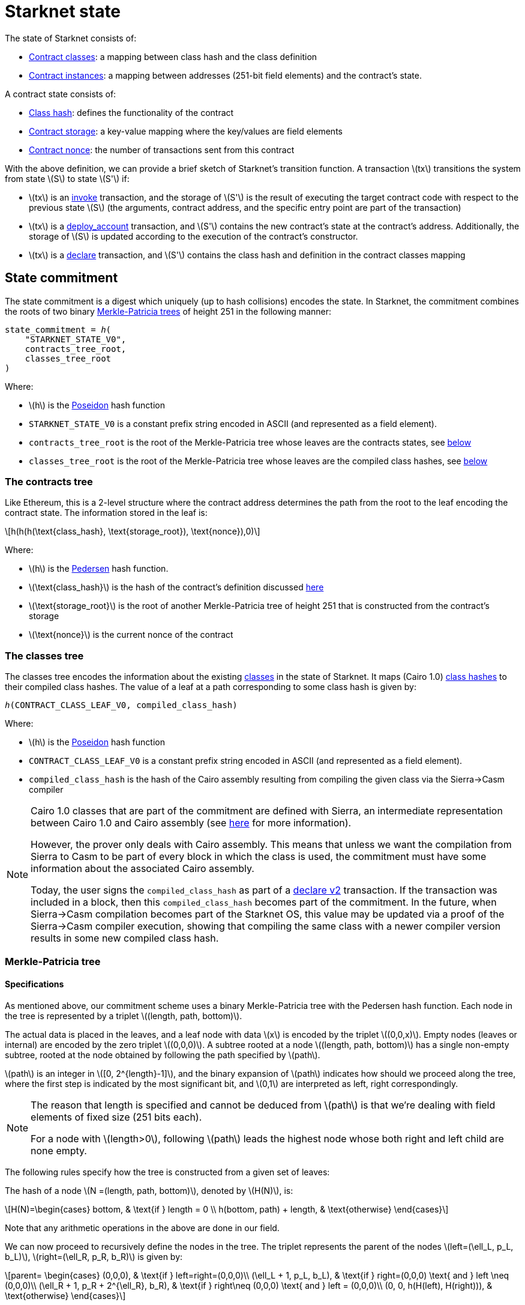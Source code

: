 [id="starknet_state"]
= Starknet state

:stem: latexmath

The state of Starknet consists of:

* xref:architecture_and_concepts:Smart_Contracts/contract-classes.adoc[Contract classes]: a mapping
between class hash and the class definition
* xref:architecture_and_concepts:Smart_Contracts/contract-classes.adoc[Contract instances]: a mapping between addresses (251-bit field elements) and the contract's state.

A contract state consists of:

* xref:Smart_Contracts/class-hash.adoc[Class hash]: defines the functionality of the contract
* xref:Smart_Contracts/contract-storage.adoc[Contract storage]: a key-value mapping where the key/values are field elements
* xref:Accounts/approach.adoc#replay_protection[Contract nonce]: the number of transactions sent from this contract

With the above definition, we can provide a brief sketch of Starknet's transition function. A transaction stem:[$tx$] transitions the system from state stem:[$S$] to state stem:[$S'$] if:

* stem:[$tx$] is an xref:Network_Architecture/Blocks/transactions.adoc#invoke_transaction[invoke] transaction, and the storage of stem:[$S'$] is the result of executing the target contract code with respect to the previous state stem:[$S$] (the arguments,
contract
address, and the specific entry point are part of the transaction)
* stem:[$tx$] is a xref:Network_Architecture/Blocks/transactions.adoc#deploy_account_transaction[deploy_account] transaction, and stem:[$S'$] contains the new contract's state at the contract's address. Additionally, the storage of stem:[$S$] is updated
according to the execution of the contract's constructor.
* stem:[$tx$] is a xref:Network_Architecture/Blocks/transactions.adoc#declare-transaction[declare] transaction, and stem:[$S'$] contains the class hash and definition in the contract classes mapping

[id="state_commitment"]
== State commitment

The state commitment is a digest which uniquely (up to hash collisions) encodes the state.
In Starknet, the commitment combines the roots of two binary xref:#merkle_patricia_tree[Merkle-Patricia trees] of height 251 in the following manner:

[source,cairo]
----
state_commitment = ℎ(
    "STARKNET_STATE_V0",
    contracts_tree_root,
    classes_tree_root
)
----

Where:

* stem:[$h$] is the xref:Cryptography/hash-functions.adoc#poseidon_hash[Poseidon] hash
function
* `STARKNET_STATE_V0` is a constant prefix string encoded in ASCII (and represented as a field element).
* `contracts_tree_root` is the root of the Merkle-Patricia tree whose leaves are the contracts states, see xref:#contracts_tree[below]
* `classes_tree_root` is the root of the Merkle-Patricia tree whose leaves are the compiled class hashes, see xref:#classes_tree[below]

[id="contracts_tree"]
=== The contracts tree

Like Ethereum, this is a 2-level structure where the contract address determines the path from the root to the leaf encoding the contract state. The information stored in the leaf is:

[stem]
++++
h(h(h(\text{class_hash}, \text{storage_root}), \text{nonce}),0)
++++

Where:

* stem:[$h$] is the xref:../Cryptography/hash-functions.adoc#pedersen_hash[Pedersen] hash function.
* stem:[$\text{class_hash}$] is the hash of the contract's definition discussed xref:../Smart_Contracts/class-hash.adoc[here]
* stem:[$\text{storage_root}$] is the root of another Merkle-Patricia tree of height 251 that is constructed from the contract's storage
* stem:[$\text{nonce}$] is the current nonce of the contract

[id="classes_tree"]
=== The classes tree

The classes tree encodes the information about the existing
xref:../Smart_Contracts/contract-classes.adoc[classes] in the state of Starknet. It maps (Cairo 1.0) xref:Smart_Contracts/class-hash.adoc#cairo1_class[class hashes] to their
compiled class hashes. The value of a leaf at a path corresponding to some class hash is given by:


[source,cairo]
----
ℎ(CONTRACT_CLASS_LEAF_V0, compiled_class_hash)
----

Where:

* stem:[$h$] is the xref:../Cryptography/hash-functions.adoc#poseidon_hash[Poseidon] hash function
* `CONTRACT_CLASS_LEAF_V0` is a constant prefix string encoded in ASCII (and represented as a field element).
* `compiled_class_hash` is the hash of the Cairo assembly resulting from compiling the given class via the Sierra&rarr;Casm compiler

[NOTE]
====
Cairo 1.0 classes that are part of the commitment are defined with Sierra, an intermediate representation between Cairo 1.0 and Cairo assembly (see xref:Smart_Contracts/system-calls-cairo1.adoc[here] for more information).

However, the prover only deals with Cairo assembly.
This means that unless we want the compilation from Sierra to Casm to be part of every block in which the class is used, the commitment must have some information about the associated Cairo assembly.

Today, the user signs the `compiled_class_hash` as part of a xref:Network_Architecture/Blocks/transactions.adoc#declare_v2[declare v2] transaction. If the transaction was included in a block, then this `compiled_class_hash` becomes part of the commitment.
In the future, when Sierra&rarr;Casm compilation becomes part of the Starknet OS, this value may be updated via a proof of the Sierra&rarr;Casm compiler execution, showing that compiling the same class with a newer compiler version results in some new compiled class hash.
====

[merkle_patricia_tree]
=== Merkle-Patricia tree

[specifications]
==== Specifications

As mentioned above, our commitment scheme uses a binary Merkle-Patricia tree with the Pedersen hash function. Each node in the tree is represented by a triplet stem:[$(length, path, bottom)$].

The actual data is placed in the leaves, and a leaf node with data stem:[$x$] is encoded by the triplet stem:[$(0,0,x)$]. Empty nodes (leaves or internal) are encoded by the zero triplet stem:[$(0,0,0)$]. A subtree rooted at a node stem:[$(length, path, bottom)$] has a single non-empty subtree, rooted at the node obtained by following the path specified by stem:[$path$].

stem:[$path$] is an integer in stem:[$[0, 2^{length}-1\]$], and the binary expansion of stem:[$path$] indicates how should we proceed along the tree, where the first step is indicated by the most significant bit, and stem:[$0,1$] are interpreted as left, right correspondingly.


[NOTE]
====
The reason that length is specified and cannot be deduced from stem:[$path$] is that we're
dealing with field elements of fixed size (251 bits each).

For a node with stem:[$length>0$], following stem:[$path$] leads the highest node whose both right and left child are none empty.
====

The following rules specify how the tree is constructed from a given set of leaves:

The hash of a node stem:[$N =(length, path, bottom)$], denoted by stem:[$H(N)$], is:

[stem]
++++
H(N)=\begin{cases}
bottom, & \text{if } length = 0 \\
h(bottom, path) + length, & \text{otherwise}
\end{cases}
++++

Note that any arithmetic operations in the above are done in our field.

We can now proceed to recursively define the nodes in the tree. The triplet represents the parent of the nodes
stem:[$left=(\ell_L, p_L, b_L)$], stem:[$right=(\ell_R, p_R, b_R)$] is given by:

[stem]
++++
parent=
\begin{cases}
(0,0,0), & \text{if } left=right=(0,0,0)\\
(\ell_L + 1, p_L, b_L), & \text{if } right=(0,0,0) \text{ and } left \neq (0,0,0)\\
(\ell_R + 1, p_R + 2^{\ell_R}, b_R), & \text{if } right\neq (0,0,0) \text{ and } left = (0,0,0)\\
(0, 0, h(H(left), H(right))), & \text{otherwise}
\end{cases}
++++

[id="example_trie"]

=== Example trie

We now show an example of the construction of a height 3 Merkle-Patricia tree from the leaves stem:[$[0,0,1,0,0,1,0,0\]$]:

image::trie.png[trie]

Where stem:[$r=h(H(2,2,1),H((2,1,1))$]. Note that in our example there is no skipping from the root (length is zero), so the final commitment to the tree will be stem:[$H((0,0,r))=r$].

Suppose that we want to prove, with respect to the commitment we have just computed, that the value of the leaf whose path is given by stem:[$101$] is stem:[$1$]. In a standard Merkle tree, the proof would have consisted of data from three nodes (siblings along the path to the root).

Here, since the tree is sparse, we only need to send the two children of the root stem:[$(2,2,1), (2,1,1)$]. This suffices to reproduce the commitment stem:[$r$], and since the height of the tree, stem:[$3$], is known and fixed, we know that the path stem:[$01$] of length stem:[$2$] specified by the right child stem:[$(2,1,1)$] leads us to the desired leaf.


== Special addresses

Starknet uses special contract addresses to provide distinct capabilities beyond regular contract deployment.

Two such addresses are `0x0` and `0x1`. These addresses are reserved for specific purposes and are
characterized by their unique behavior in comparison to traditional contract addresses.

=== `0X0` address

Address `0x0` plays a significant role within Starknet's architecture, functioning as the default `caller_address` for external calls, including interactions with the L1Handler or deprecated Deploy transactions. Unlike regular contracts, address `0x0` does not possess a storage structure and does not accommodate storage mapping.

=== `0x1` address

Address `0x1` is another special contract address within Starknet's architecture. It functions as a storage space for mapping block numbers to their corresponding block hashes. The storage structure at this address is organized as follows:

* Keys: Block numbers between the `first_v0_12_0_block` and the current block minus 10.
* Values: Corresponding block hashes for the specified blocks.
* Default Values: For all other block numbers, the values are set to `0`.

The storage organization of address `0x1` supports the efficient retrieval of block hashes based on block numbers within a defined range.
